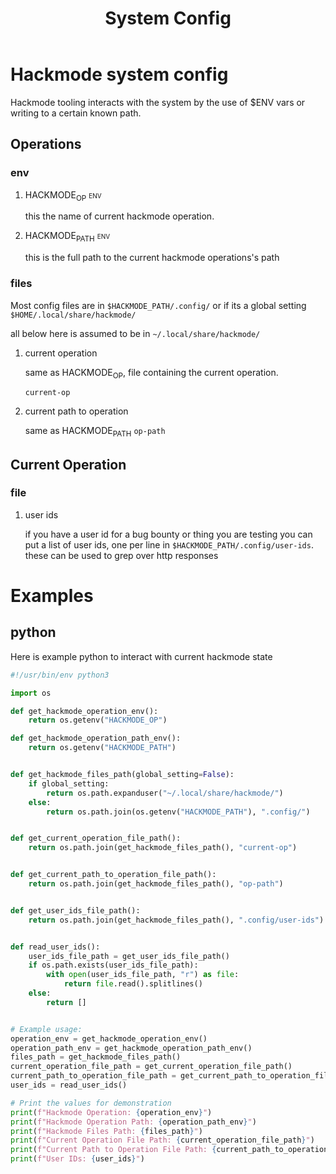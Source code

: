 #+title: System Config

* Hackmode system config
Hackmode tooling interacts with the system by the use of $ENV vars or writing to a certain known path.

** Operations
*** env
**** HACKMODE_OP :env:
this the name of current hackmode operation.
**** HACKMODE_PATH :env:
this is the full path to the current hackmode operations's path

*** files
Most config files are in =$HACKMODE_PATH/.config/= or if its a global setting =$HOME/.local/share/hackmode/=

all below here is assumed to be in =~/.local/share/hackmode/=
**** current operation
same as HACKMODE_OP, file containing the current operation.

=current-op=
**** current path to operation
same as HACKMODE_PATH
=op-path=


** Current Operation
*** file
**** user ids
if you have a user id for a bug bounty or thing you are testing you can put a list of user ids, one per line in =$HACKMODE_PATH/.config/user-ids=.
these can be used to grep over http responses

* Examples
** python
Here is example python to interact with current hackmode state
#+begin_src python :tangle example.py :results output replace
#!/usr/bin/env python3

import os

def get_hackmode_operation_env():
    return os.getenv("HACKMODE_OP")

def get_hackmode_operation_path_env():
    return os.getenv("HACKMODE_PATH")


def get_hackmode_files_path(global_setting=False):
    if global_setting:
        return os.path.expanduser("~/.local/share/hackmode/")
    else:
        return os.path.join(os.getenv("HACKMODE_PATH"), ".config/")


def get_current_operation_file_path():
    return os.path.join(get_hackmode_files_path(), "current-op")


def get_current_path_to_operation_file_path():
    return os.path.join(get_hackmode_files_path(), "op-path")


def get_user_ids_file_path():
    return os.path.join(get_hackmode_files_path(), ".config/user-ids")


def read_user_ids():
    user_ids_file_path = get_user_ids_file_path()
    if os.path.exists(user_ids_file_path):
        with open(user_ids_file_path, "r") as file:
            return file.read().splitlines()
    else:
        return []


# Example usage:
operation_env = get_hackmode_operation_env()
operation_path_env = get_hackmode_operation_path_env()
files_path = get_hackmode_files_path()
current_operation_file_path = get_current_operation_file_path()
current_path_to_operation_file_path = get_current_path_to_operation_file_path()
user_ids = read_user_ids()

# Print the values for demonstration
print(f"Hackmode Operation: {operation_env}")
print(f"Hackmode Operation Path: {operation_path_env}")
print(f"Hackmode Files Path: {files_path}")
print(f"Current Operation File Path: {current_operation_file_path}")
print(f"Current Path to Operation File Path: {current_path_to_operation_file_path}")
print(f"User IDs: {user_ids}")
#+end_src

#+RESULTS:
: Hackmode Operation: Monitored
: Hackmode Operation Path: /home/unseen/Documents/hackmode/Monitored/
: Hackmode Files Path: /home/unseen/Documents/hackmode/Monitored/.config/
: Current Operation File Path: /home/unseen/Documents/hackmode/Monitored/.config/current-op
: Current Path to Operation File Path: /home/unseen/Documents/hackmode/Monitored/.config/op-path
: User IDs: []
